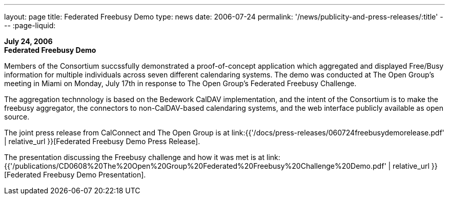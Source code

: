 ---
layout: page
title:  Federated Freebusy Demo
type: news
date: 2006-07-24
permalink: '/news/publicity-and-press-releases/:title'
---
:page-liquid:

*July 24, 2006* +
*Federated Freebusy Demo*

Members of the Consortium succssfully demonstrated a proof-of-concept
application which aggregated and displayed Free/Busy information for multiple
individuals across seven different calendaring systems. The demo was conducted
at The Open Group's meeting in Miami on Monday, July 17th in response to The
Open Group's Federated Freebusy Challenge.

The aggregation technnology is based on the Bedework CalDAV implementation, and
the intent of the Consortium is to make the freebusy aggregator, the connectors
to non-CalDAV-based calendaring systems, and the web interface publicly
available as open source.

The joint press release from
CalConnect and The Open Group is at
link:{{'/docs/press-releases/060724freebusydemorelease.pdf' | relative_url }}[Federated Freebusy Demo Press Release].

The presentation discussing the Freebusy
challenge and how it was met is at
link:{{'/publications/CD0608%20The%20Open%20Group%20Federated%20Freebusy%20Challenge%20Demo.pdf' | relative_url }}[Federated Freebusy Demo Presentation].

